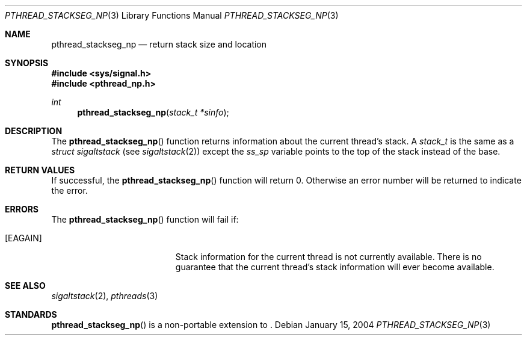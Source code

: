 .\" $OpenBSD: pthread_stackseg_np.3,v 1.2 2004/01/16 05:34:18 jmc Exp $
.\"
.\" PUBLIC DOMAIN: No Rights Reserved. Marco S Hyman <marc@snafu.org>
.\"
.Dd January 15, 2004
.Dt PTHREAD_STACKSEG_NP 3
.Os
.Sh NAME
.Nm pthread_stackseg_np
.Nd return stack size and location
.Sh SYNOPSIS
.Fd #include <sys/signal.h>
.Fd #include <pthread_np.h>
.Ft int
.Fn pthread_stackseg_np "stack_t *sinfo"
.Sh DESCRIPTION
The
.Fn pthread_stackseg_np
function returns information about the current thread's stack.
A
.Fa stack_t
is the same as a
.Fa struct sigaltstack
(see
.Xr sigaltstack 2 )
except the
.Fa ss_sp
variable points to the top of the stack instead of the base.
.Sh RETURN VALUES
If successful, the
.Fn pthread_stackseg_np
function will return 0.
Otherwise an error number will be returned to indicate the error.
.Sh ERRORS
The
.Fn pthread_stackseg_np
function will fail if:
.Bl -tag -width Er
.It Bq Er EAGAIN
Stack information for the current thread is not currently available.
There is no guarantee that the current thread's stack information will ever
become available.
.El
.Sh SEE ALSO
.Xr sigaltstack 2 ,
.Xr pthreads 3
.Sh STANDARDS
.Fn pthread_stackseg_np
is a non-portable extension to
.St -p1003.1-01 .
